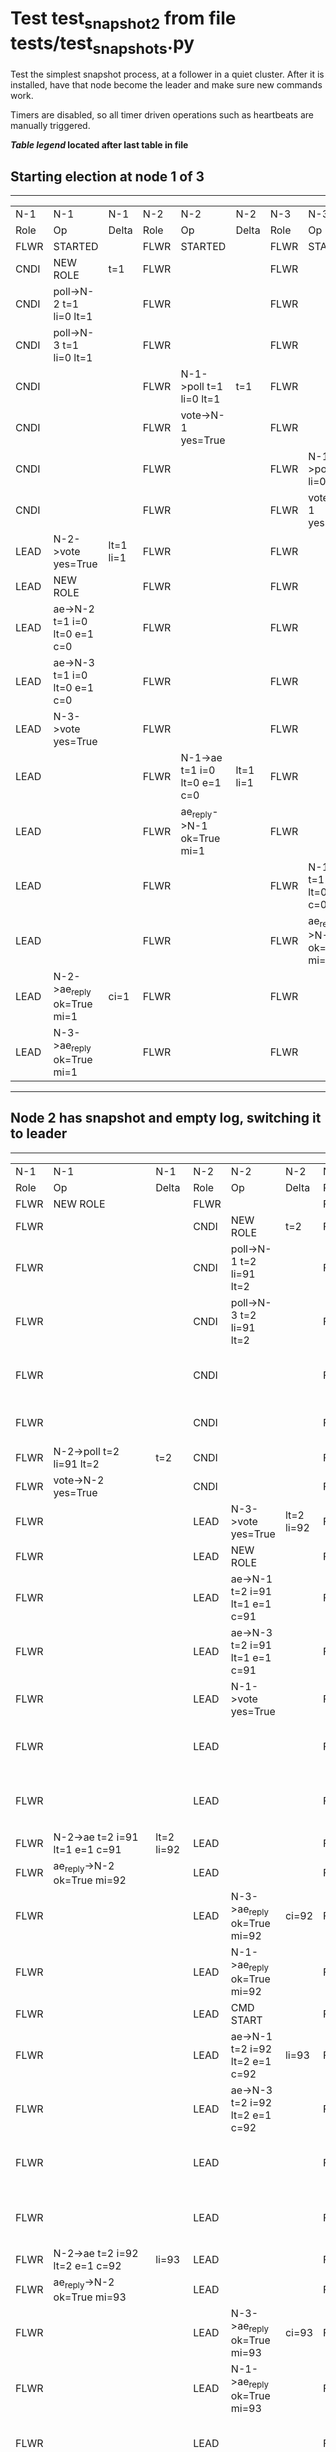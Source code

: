* Test test_snapshot_2 from file tests/test_snapshots.py


    Test the simplest snapshot process, at a follower in a quiet cluster. After
    it is installed, have that node become the leader and make sure new commands
    work.

    Timers are disabled, so all timer driven operations such as heartbeats are manually triggered.
    
    


 *[[condensed Trace Table Legend][Table legend]] located after last table in file*

** Starting election at node 1 of 3
-----------------------------------------------------------------------------------------------------------------------------------------------------------
|  N-1   | N-1                          | N-1       | N-2   | N-2                          | N-2       | N-3   | N-3                          | N-3       |
|  Role  | Op                           | Delta     | Role  | Op                           | Delta     | Role  | Op                           | Delta     |
|  FLWR  | STARTED                      |           | FLWR  | STARTED                      |           | FLWR  | STARTED                      |           |
|  CNDI  | NEW ROLE                     | t=1       | FLWR  |                              |           | FLWR  |                              |           |
|  CNDI  | poll->N-2 t=1 li=0 lt=1      |           | FLWR  |                              |           | FLWR  |                              |           |
|  CNDI  | poll->N-3 t=1 li=0 lt=1      |           | FLWR  |                              |           | FLWR  |                              |           |
|  CNDI  |                              |           | FLWR  | N-1->poll t=1 li=0 lt=1      | t=1       | FLWR  |                              |           |
|  CNDI  |                              |           | FLWR  | vote->N-1 yes=True           |           | FLWR  |                              |           |
|  CNDI  |                              |           | FLWR  |                              |           | FLWR  | N-1->poll t=1 li=0 lt=1      | t=1       |
|  CNDI  |                              |           | FLWR  |                              |           | FLWR  | vote->N-1 yes=True           |           |
|  LEAD  | N-2->vote yes=True           | lt=1 li=1 | FLWR  |                              |           | FLWR  |                              |           |
|  LEAD  | NEW ROLE                     |           | FLWR  |                              |           | FLWR  |                              |           |
|  LEAD  | ae->N-2 t=1 i=0 lt=0 e=1 c=0 |           | FLWR  |                              |           | FLWR  |                              |           |
|  LEAD  | ae->N-3 t=1 i=0 lt=0 e=1 c=0 |           | FLWR  |                              |           | FLWR  |                              |           |
|  LEAD  | N-3->vote yes=True           |           | FLWR  |                              |           | FLWR  |                              |           |
|  LEAD  |                              |           | FLWR  | N-1->ae t=1 i=0 lt=0 e=1 c=0 | lt=1 li=1 | FLWR  |                              |           |
|  LEAD  |                              |           | FLWR  | ae_reply->N-1 ok=True mi=1   |           | FLWR  |                              |           |
|  LEAD  |                              |           | FLWR  |                              |           | FLWR  | N-1->ae t=1 i=0 lt=0 e=1 c=0 | lt=1 li=1 |
|  LEAD  |                              |           | FLWR  |                              |           | FLWR  | ae_reply->N-1 ok=True mi=1   |           |
|  LEAD  | N-2->ae_reply ok=True mi=1   | ci=1      | FLWR  |                              |           | FLWR  |                              |           |
|  LEAD  | N-3->ae_reply ok=True mi=1   |           | FLWR  |                              |           | FLWR  |                              |           |
-----------------------------------------------------------------------------------------------------------------------------------------------------------
** Node 2 has snapshot and empty log, switching it to leader
----------------------------------------------------------------------------------------------------------------------------------------------------------------------
|  N-1   | N-1                              | N-1        | N-2   | N-2                            | N-2        | N-3   | N-3                            | N-3        |
|  Role  | Op                               | Delta      | Role  | Op                             | Delta      | Role  | Op                             | Delta      |
|  FLWR  | NEW ROLE                         |            | FLWR  |                                |            | FLWR  |                                |            |
|  FLWR  |                                  |            | CNDI  | NEW ROLE                       | t=2        | FLWR  |                                |            |
|  FLWR  |                                  |            | CNDI  | poll->N-1 t=2 li=91 lt=2       |            | FLWR  |                                |            |
|  FLWR  |                                  |            | CNDI  | poll->N-3 t=2 li=91 lt=2       |            | FLWR  |                                |            |
|  FLWR  |                                  |            | CNDI  |                                |            | FLWR  | N-2->poll t=2 li=91 lt=2       | t=2        |
|  FLWR  |                                  |            | CNDI  |                                |            | FLWR  | vote->N-2 yes=True             |            |
|  FLWR  | N-2->poll t=2 li=91 lt=2         | t=2        | CNDI  |                                |            | FLWR  |                                |            |
|  FLWR  | vote->N-2 yes=True               |            | CNDI  |                                |            | FLWR  |                                |            |
|  FLWR  |                                  |            | LEAD  | N-3->vote yes=True             | lt=2 li=92 | FLWR  |                                |            |
|  FLWR  |                                  |            | LEAD  | NEW ROLE                       |            | FLWR  |                                |            |
|  FLWR  |                                  |            | LEAD  | ae->N-1 t=2 i=91 lt=1 e=1 c=91 |            | FLWR  |                                |            |
|  FLWR  |                                  |            | LEAD  | ae->N-3 t=2 i=91 lt=1 e=1 c=91 |            | FLWR  |                                |            |
|  FLWR  |                                  |            | LEAD  | N-1->vote yes=True             |            | FLWR  |                                |            |
|  FLWR  |                                  |            | LEAD  |                                |            | FLWR  | N-2->ae t=2 i=91 lt=1 e=1 c=91 | lt=2 li=92 |
|  FLWR  |                                  |            | LEAD  |                                |            | FLWR  | ae_reply->N-2 ok=True mi=92    |            |
|  FLWR  | N-2->ae t=2 i=91 lt=1 e=1 c=91   | lt=2 li=92 | LEAD  |                                |            | FLWR  |                                |            |
|  FLWR  | ae_reply->N-2 ok=True mi=92      |            | LEAD  |                                |            | FLWR  |                                |            |
|  FLWR  |                                  |            | LEAD  | N-3->ae_reply ok=True mi=92    | ci=92      | FLWR  |                                |            |
|  FLWR  |                                  |            | LEAD  | N-1->ae_reply ok=True mi=92    |            | FLWR  |                                |            |
|  FLWR  |                                  |            | LEAD  | CMD START                      |            | FLWR  |                                |            |
|  FLWR  |                                  |            | LEAD  | ae->N-1 t=2 i=92 lt=2 e=1 c=92 | li=93      | FLWR  |                                |            |
|  FLWR  |                                  |            | LEAD  | ae->N-3 t=2 i=92 lt=2 e=1 c=92 |            | FLWR  |                                |            |
|  FLWR  |                                  |            | LEAD  |                                |            | FLWR  | N-2->ae t=2 i=92 lt=2 e=1 c=92 | li=93      |
|  FLWR  |                                  |            | LEAD  |                                |            | FLWR  | ae_reply->N-2 ok=True mi=93    |            |
|  FLWR  | N-2->ae t=2 i=92 lt=2 e=1 c=92   | li=93      | LEAD  |                                |            | FLWR  |                                |            |
|  FLWR  | ae_reply->N-2 ok=True mi=93      |            | LEAD  |                                |            | FLWR  |                                |            |
|  FLWR  |                                  |            | LEAD  | N-3->ae_reply ok=True mi=93    | ci=93      | FLWR  |                                |            |
|  FLWR  |                                  |            | LEAD  | N-1->ae_reply ok=True mi=93    |            | FLWR  |                                |            |
|  FLWR  |                                  |            | LEAD  |                                |            | FLWR  | N-2->ae t=2 i=93 lt=2 e=0 c=93 | ci=93      |
|  FLWR  |                                  |            | LEAD  | CMD DONE                       |            | FLWR  |                                |            |
|  FLWR  | N-2->ae t=2 i=93 lt=2 e=0 c=93   | ci=93      | LEAD  |                                |            | FLWR  |                                |            |
|  FLWR  |                                  |            | LEAD  | sn->N-1 i=0                    |            | FLWR  |                                |            |
|  FLWR  | N-2->snr i=0s={message.success}  |            | LEAD  |                                |            | FLWR  |                                |            |
----------------------------------------------------------------------------------------------------------------------------------------------------------------------


* Condensed Trace Table Legend
All the items in these legends labeled N-X are placeholders for actual node id values,
actual values will be N-1, N-2, N-3, etc. up to the number of nodes in the cluster. Yes, One based, not zero.

| Column Label | Description     | Details                                                                                        |
| N-X Role     | Raft Role       | FLWR = Follower CNDI = Candidate LEAD = Leader                                                 |
| N-X Op       | Activity        | Describes a traceable event at this node, see separate table below                             |
| N-X Delta    | State change    | Describes any change in state since previous trace, see separate table below                   |


** "Op" Column detail legend
| Value         | Meaning                                                                                      |
| STARTED       | Simulated node starting with empty log, term=0                                               |
| CMD START     | Simulated client requested that a node (usually leader, but not for all tests) run a command |
| CMD DONE      | The previous requested command is finished, whether complete, rejected, failed, whatever     |
| CRASH         | Simulating node has simulated a crash                                                        |
| RESTART       | Previously crashed node has restarted. Look at delta column to see effects on log, if any    |
| NEW ROLE      | The node has changed Raft role since last trace line                                         |
| NETSPLIT      | The node has been partitioned away from the majority network                                 |
| NETJOIN       | The node has rejoined the majority network                                                   |
| ae->N-X       | Node has sent append_entries message to N-X, next line in this table explains                |
| (continued)   | t=1 means current term is 1, i=1 means prevLogIndex=1, lt=1 means prevLogTerm=1              |
| (continued)   | c=1 means sender's commitIndex is 1,                                                         |
| (continued)   | e=2 means that the entries list in the message is 2 items long. eXo=0 is a heartbeat         |
| N-X->ae_reply | Node has received the response to an append_entries message, details in continued lines      |
| (continued)   | ok=(True or False) means that entries were saved or not, mi=3 says log max index = 3         |
| poll->N-X     | Node has sent request_vote to N-X, t=1 means current term is 1 (continued next line)         |
| (continued)   | li=0 means prevLogIndex = 0, lt=0 means prevLogTerm = 0                                      |
| N-X->vote     | Node has received request_vote response from N-X, yes=(True or False) indicates vote value   |
| p_v_r->N-X    | Node has sent pre_vote_request to N-X, t=1 means proposed term is 1 (continued next line)    |
| (continued)   | li=0 means prevLogIndex = 0, lt=0 means prevLogTerm = 0                                      |
| N-X->p_v      | Node has received pre_vote_response from N-X, yes=(True or False) indicates vote value       |
| m_c->N-X      | Node has sent memebership change to N-X op is add or remove and n is the node affected       |
| N-X->m_cr     | Node has received membership change response from N-X, ok indicates success value            |
| p_t->N-X      | Node has sent power transfer command N-X so node should assume power                         |
| N-X->p_tr     | Node has received power transfer response from N-X, ok indicates success value               |
| sn->N-X       | Node has sent snopshot copy command N-X so X node should apply it to local snapshot          |
| N-X>snr       | Node has received snapshot response from N-X, s indicates success value                      |

** "Delta" Column detail legend
Any item in this column indicates that the value of that item has changed since the last trace line

| Item | Meaning                                                                                                                         |
| t=X  | Term has changed to X                                                                                                           |
| lt=X | prevLogTerm has changed to X, indicating a log record has been stored                                                           |
| li=X | prevLogIndex has changed to X, indicating a log record has been stored                                                          |
| ci=X | Indicates commitIndex has changed to X, meaning log record has been committed, and possibly applied depending on type of record |
| n=X  | Indicates a change in networks status, X=1 means re-joined majority network, X=2 means partitioned to minority network          |

** Notes about interpreting traces
The way in which the traces are collected can occasionally obscure what is going on. A case in point is the commit of records at followers.
The commit process is triggered by an append_entries message arriving at the follower with a commitIndex value that exceeds the local
commit index, and that matches a record in the local log. This starts the commit process AFTER the response message is sent. You might
be expecting it to be prior to sending the response, in bound, as is often said. Whether this is expected behavior is not called out
as an element of the Raft protocol. It is certainly not required, however, as the follower doesn't report the commit index back to the
leader.

The definition of the commit state for a record is that a majority of nodes (leader and followers) have saved the record. Once
the leader detects this it applies and commits the record. At some point it will send another append_entries to the followers and they
will apply and commit. Or, if the leader dies before doing this, the next leader will commit by implication when it sends a term start
log record.

So when you are looking at the traces, you should not expect to see the commit index increas at a follower until some other message
traffic occurs, because the tracing function only checks the commit index at message transmission boundaries.






